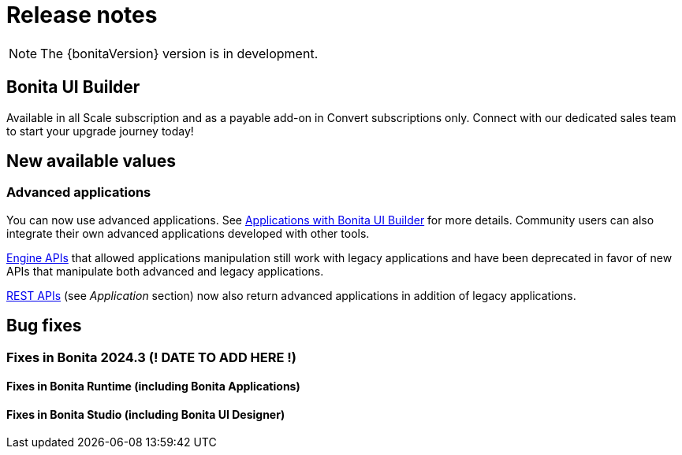 = Release notes
:description: Bonita release note

[NOTE]
====
The {bonitaVersion} version is in development.
====

== Bonita UI Builder

Available in all Scale subscription and as a payable add-on in Convert subscriptions only. Connect with our dedicated sales team to start your upgrade journey today!

== New available values

=== Advanced applications

You can now use advanced applications. See xref:applications:bonita-ui-builder.adoc[Applications with Bonita UI Builder] for more details. Community users can also integrate their own advanced applications developed with other tools.

xref:api:engine-api-overview.adoc[Engine APIs] that allowed applications manipulation still work with legacy applications and have been deprecated in favor of new APIs that manipulate both advanced and legacy applications.

xref:api:rest-api-overview.adoc[REST APIs] (see _Application_ section) now also return advanced applications in addition of legacy applications.

== Bug fixes

=== Fixes in Bonita 2024.3 (! DATE TO ADD HERE !)

==== Fixes in Bonita Runtime (including Bonita Applications)

==== Fixes in Bonita Studio (including Bonita UI Designer)
